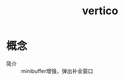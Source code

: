 :PROPERTIES:
:ID:       53e355c8-f675-46e2-bf68-0abd34f2ec95
:END:
#+title: vertico

* 概念
- 简介 :: minibuffer增强，弹出补全窗口
